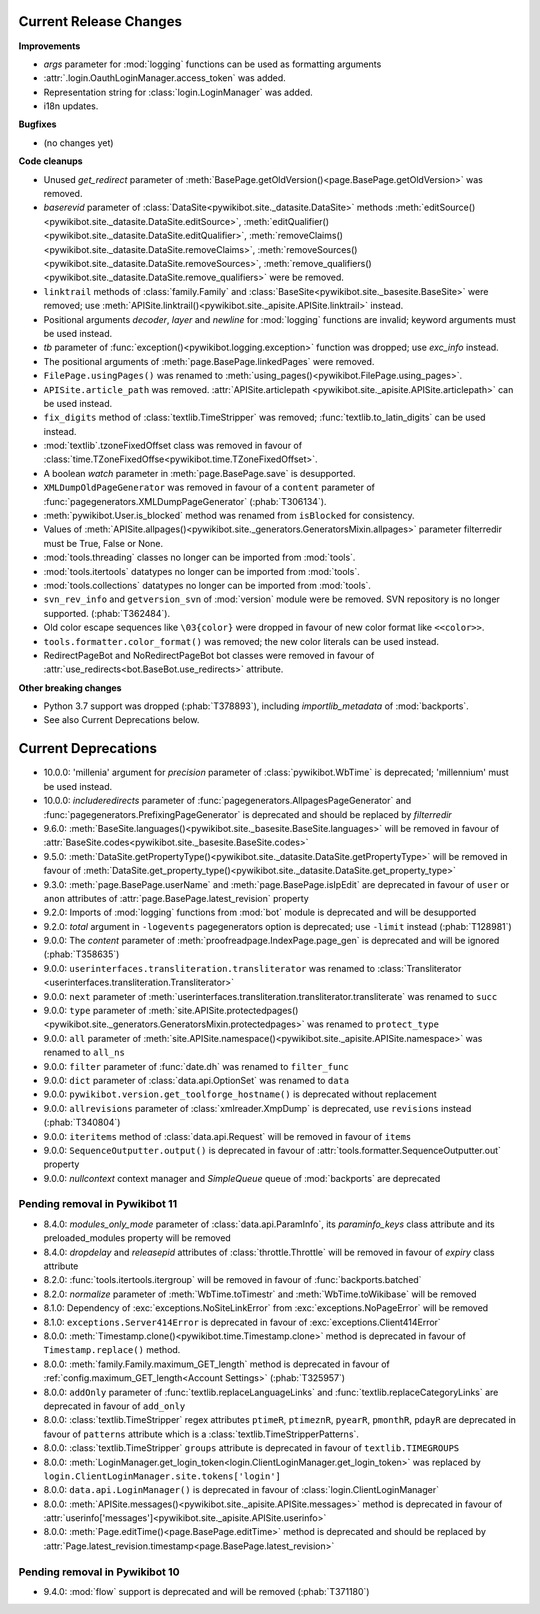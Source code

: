 Current Release Changes
=======================

**Improvements**

* *args* parameter for :mod:`logging` functions can be used as formatting arguments
* :attr:`.login.OauthLoginManager.access_token` was added.
* Representation string for :class:`login.LoginManager` was added.
* i18n updates.

**Bugfixes**

* (no changes yet)

**Code cleanups**

* Unused *get_redirect* parameter of :meth:`BasePage.getOldVersion()<page.BasePage.getOldVersion>` was removed.
* *baserevid* parameter of :class:`DataSite<pywikibot.site._datasite.DataSite>` methods
  :meth:`editSource()<pywikibot.site._datasite.DataSite.editSource>`,
  :meth:`editQualifier()<pywikibot.site._datasite.DataSite.editQualifier>`,
  :meth:`removeClaims()<pywikibot.site._datasite.DataSite.removeClaims>`,
  :meth:`removeSources()<pywikibot.site._datasite.DataSite.removeSources>`,
  :meth:`remove_qualifiers()<pywikibot.site._datasite.DataSite.remove_qualifiers>` were be removed.
* ``linktrail`` methods of :class:`family.Family` and :class:`BaseSite<pywikibot.site._basesite.BaseSite>`
  were removed; use :meth:`APISite.linktrail()<pywikibot.site._apisite.APISite.linktrail>` instead.
* Positional arguments *decoder*, *layer* and *newline* for :mod:`logging` functions are invalid;
  keyword arguments must be used instead.
* *tb* parameter of :func:`exception()<pywikibot.logging.exception>` function was dropped;
  use *exc_info* instead.
* The positional arguments of :meth:`page.BasePage.linkedPages` were removed.
* ``FilePage.usingPages()`` was renamed to :meth:`using_pages()<pywikibot.FilePage.using_pages>`.
* ``APISite.article_path`` was removed. :attr:`APISite.articlepath
  <pywikibot.site._apisite.APISite.articlepath>` can be used instead.
* ``fix_digits`` method of :class:`textlib.TimeStripper` was removed;
  :func:`textlib.to_latin_digits` can be used instead.
* :mod:`textlib`.tzoneFixedOffset class was removed in favour of
  :class:`time.TZoneFixedOffse<pywikibot.time.TZoneFixedOffset>`.
* A boolean *watch* parameter in :meth:`page.BasePage.save` is desupported.
* ``XMLDumpOldPageGenerator`` was removed in favour of a ``content`` parameter of
  :func:`pagegenerators.XMLDumpPageGenerator` (:phab:`T306134`).
* :meth:`pywikibot.User.is_blocked` method was renamed from ``isBlocked`` for consistency.
* Values of :meth:`APISite.allpages()<pywikibot.site._generators.GeneratorsMixin.allpages>`
  parameter filterredir must be True, False or None.
* :mod:`tools.threading` classes no longer can be imported from :mod:`tools`.
* :mod:`tools.itertools` datatypes no longer can be imported from :mod:`tools`.
* :mod:`tools.collections` datatypes no longer can be imported from :mod:`tools`.
* ``svn_rev_info`` and ``getversion_svn`` of :mod:`version` module were be removed.
  SVN repository is no longer supported. (:phab:`T362484`).
* Old color escape sequences like ``\03{color}`` were dropped in favour of new color format like ``<<color>>``.
* ``tools.formatter.color_format()`` was removed; the new color literals can be used instead.
* RedirectPageBot and NoRedirectPageBot bot classes were removed in favour of
  :attr:`use_redirects<bot.BaseBot.use_redirects>` attribute.

**Other breaking changes**

* Python 3.7 support was dropped (:phab:`T378893`), including *importlib_metadata* of
  :mod:`backports`.
* See also Current Deprecations below.


Current Deprecations
====================

* 10.0.0: 'millenia' argument for *precision* parameter of :class:`pywikibot.WbTime` is deprecated;
  'millennium' must be used instead.
* 10.0.0: *includeredirects* parameter of :func:`pagegenerators.AllpagesPageGenerator` and
  :func:`pagegenerators.PrefixingPageGenerator` is deprecated and should be replaced by *filterredir*
* 9.6.0: :meth:`BaseSite.languages()<pywikibot.site._basesite.BaseSite.languages>` will be removed in favour of
  :attr:`BaseSite.codes<pywikibot.site._basesite.BaseSite.codes>`
* 9.5.0: :meth:`DataSite.getPropertyType()<pywikibot.site._datasite.DataSite.getPropertyType>` will be removed
  in favour of :meth:`DataSite.get_property_type()<pywikibot.site._datasite.DataSite.get_property_type>`
* 9.3.0: :meth:`page.BasePage.userName` and :meth:`page.BasePage.isIpEdit` are deprecated in favour of
  ``user`` or ``anon`` attributes of :attr:`page.BasePage.latest_revision` property
* 9.2.0: Imports of :mod:`logging` functions from :mod:`bot` module is deprecated and will be desupported
* 9.2.0: *total* argument in ``-logevents`` pagegenerators option is deprecated;
  use ``-limit`` instead (:phab:`T128981`)
* 9.0.0: The *content* parameter of :meth:`proofreadpage.IndexPage.page_gen` is deprecated and will be ignored
  (:phab:`T358635`)
* 9.0.0: ``userinterfaces.transliteration.transliterator`` was renamed to :class:`Transliterator
  <userinterfaces.transliteration.Transliterator>`
* 9.0.0: ``next`` parameter of :meth:`userinterfaces.transliteration.transliterator.transliterate` was renamed to
  ``succ``
* 9.0.0: ``type`` parameter of :meth:`site.APISite.protectedpages()
  <pywikibot.site._generators.GeneratorsMixin.protectedpages>` was renamed to ``protect_type``
* 9.0.0: ``all`` parameter of :meth:`site.APISite.namespace()<pywikibot.site._apisite.APISite.namespace>` was renamed to
  ``all_ns``
* 9.0.0: ``filter`` parameter of :func:`date.dh` was renamed to ``filter_func``
* 9.0.0: ``dict`` parameter of :class:`data.api.OptionSet` was renamed to ``data``
* 9.0.0: ``pywikibot.version.get_toolforge_hostname()`` is deprecated without replacement
* 9.0.0: ``allrevisions`` parameter of :class:`xmlreader.XmpDump` is deprecated, use ``revisions`` instead
  (:phab:`T340804`)
* 9.0.0: ``iteritems`` method of :class:`data.api.Request` will be removed in favour of ``items``
* 9.0.0: ``SequenceOutputter.output()`` is deprecated in favour of :attr:`tools.formatter.SequenceOutputter.out`
  property
* 9.0.0: *nullcontext* context manager and *SimpleQueue* queue of :mod:`backports` are deprecated

Pending removal in Pywikibot 11
-------------------------------

* 8.4.0: *modules_only_mode* parameter of :class:`data.api.ParamInfo`, its *paraminfo_keys* class attribute
  and its preloaded_modules property will be removed
* 8.4.0: *dropdelay* and *releasepid* attributes of :class:`throttle.Throttle` will be removed
  in favour of *expiry* class attribute
* 8.2.0: :func:`tools.itertools.itergroup` will be removed in favour of :func:`backports.batched`
* 8.2.0: *normalize* parameter of :meth:`WbTime.toTimestr` and :meth:`WbTime.toWikibase` will be removed
* 8.1.0: Dependency of :exc:`exceptions.NoSiteLinkError` from :exc:`exceptions.NoPageError` will be removed
* 8.1.0: ``exceptions.Server414Error`` is deprecated in favour of :exc:`exceptions.Client414Error`
* 8.0.0: :meth:`Timestamp.clone()<pywikibot.time.Timestamp.clone>` method is deprecated
  in favour of ``Timestamp.replace()`` method.
* 8.0.0: :meth:`family.Family.maximum_GET_length` method is deprecated in favour of
  :ref:`config.maximum_GET_length<Account Settings>` (:phab:`T325957`)
* 8.0.0: ``addOnly`` parameter of :func:`textlib.replaceLanguageLinks` and
  :func:`textlib.replaceCategoryLinks` are deprecated in favour of ``add_only``
* 8.0.0: :class:`textlib.TimeStripper` regex attributes ``ptimeR``, ``ptimeznR``, ``pyearR``, ``pmonthR``,
  ``pdayR`` are deprecated in favour of ``patterns`` attribute which is a
  :class:`textlib.TimeStripperPatterns`.
* 8.0.0: :class:`textlib.TimeStripper` ``groups`` attribute is deprecated in favour of ``textlib.TIMEGROUPS``
* 8.0.0: :meth:`LoginManager.get_login_token<login.ClientLoginManager.get_login_token>` was
  replaced by ``login.ClientLoginManager.site.tokens['login']``
* 8.0.0: ``data.api.LoginManager()`` is deprecated in favour of :class:`login.ClientLoginManager`
* 8.0.0: :meth:`APISite.messages()<pywikibot.site._apisite.APISite.messages>` method is deprecated in favour of
  :attr:`userinfo['messages']<pywikibot.site._apisite.APISite.userinfo>`
* 8.0.0: :meth:`Page.editTime()<page.BasePage.editTime>` method is deprecated and should be replaced by
  :attr:`Page.latest_revision.timestamp<page.BasePage.latest_revision>`


Pending removal in Pywikibot 10
-------------------------------

* 9.4.0: :mod:`flow` support is deprecated and will be removed (:phab:`T371180`)
